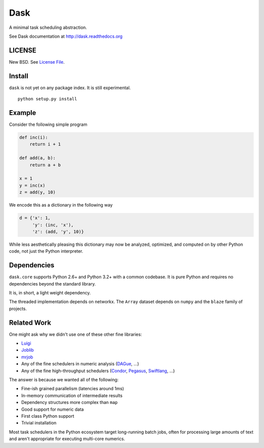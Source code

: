Dask
====

|Build Status| |Coverage Status| |Version Status| |Downloads|

A minimal task scheduling abstraction.

See Dask documentation at http://dask.readthedocs.org

LICENSE
-------

New BSD. See `License File <https://github.com/ContinuumIO/dask/blob/master/LICENSE.txt>`__.

Install
-------

``dask`` is not yet on any package index.  It is still experimental.

::

    python setup.py install

Example
-------

Consider the following simple program

.. code-block:: python

   def inc(i):
       return i + 1

   def add(a, b):
       return a + b

   x = 1
   y = inc(x)
   z = add(y, 10)

We encode this as a dictionary in the following way

.. code-block:: python

   d = {'x': 1,
        'y': (inc, 'x'),
        'z': (add, 'y', 10)}

While less aesthetically pleasing this dictionary may now be analyzed,
optimized, and computed on by other Python code, not just the Python
interpreter.

.. image:: docs/source/_static/dask-simple.png
   :height: 400px
   :alt: A simple dask dictionary
   :align: right


Dependencies
------------

``dask.core`` supports Python 2.6+ and Python 3.2+ with a common codebase.  It
is pure Python and requires no dependencies beyond the standard library.

It is, in short, a light weight dependency.

The threaded implementation depends on networkx.  The ``Array`` dataset depends
on ``numpy`` and the ``blaze`` family of projects.


Related Work
------------

One might ask why we didn't use one of these other fine libraries:

* Luigi_
* Joblib_
* mrjob_
* Any of the fine schedulers in numeric analysis (DAGue_, ...)
* Any of the fine high-throughput schedulers (Condor_, Pegasus_, Swiftlang_, ...)

The answer is because we wanted all of the following:

* Fine-ish grained parallelism (latencies around 1ms)
* In-memory communication of intermediate results
* Dependency structures more complex than ``map``
* Good support for numeric data
* First class Python support
* Trivial installation

Most task schedulers in the Python ecosystem target long-running batch jobs,
often for processing large amounts of text and aren't appropriate for executing
multi-core numerics.


.. _Luigi: http://luigi.readthedocs.org
.. _Joblib: https://pythonhosted.org/joblib/index.html
.. _mrjob: https://pythonhosted.org/mrjob/
.. _Condor: http://research.cs.wisc.edu/htcondor/
.. _Pegasus: http://pegasus.isi.edu/
.. _Swiftlang: http://swift-lang.org/main/
.. _DAGue: http://icl.eecs.utk.edu/dague/
.. |Build Status| image:: https://travis-ci.org/ContinuumIO/dask.png
   :target: https://travis-ci.org/ContinuumIO/dask
.. |Coverage Status| image:: https://coveralls.io/repos/ContinuumIO/dask/badge.png
   :target: https://coveralls.io/r/ContinuumIO/dask
.. |Version Status| image:: https://pypip.in/v/dask.png
   :target: https://pypi.python.org/pypi/dask/
.. |Downloads| image:: https://pypip.in/d/dask/badge.png
   :target: https://pypi.python.org/pypi/dask/
